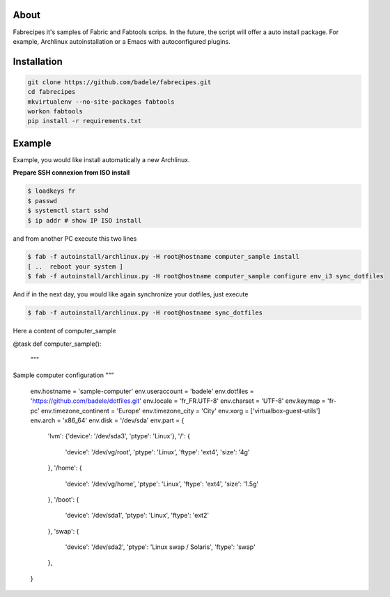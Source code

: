 About
-----

Fabrecipes it's samples of Fabric and Fabtools scrips. In the future, the script will offer a auto install package. For example, Archlinux autoinstallation or a Emacs with autoconfigured plugins.

Installation
----------------------------

.. code-block:: console
	
	git clone https://github.com/badele/fabrecipes.git
	cd fabrecipes
	mkvirtualenv --no-site-packages fabtools
	workon fabtools
	pip install -r requirements.txt


Example
-------


Example, you would like install automatically a new Archlinux. 

**Prepare SSH connexion from ISO install**


.. code-block:: console

	$ loadkeys fr
	$ passwd
	$ systemctl start sshd
	$ ip addr # show IP ISO install

and from another PC execute this two lines

.. code-block:: console

	$ fab -f autoinstall/archlinux.py -H root@hostname computer_sample install
	[ ..  reboot your system ]
	$ fab -f autoinstall/archlinux.py -H root@hostname computer_sample configure env_i3 sync_dotfiles
	

And if in the next day, you would like again synchronize your dotfiles, just execute

.. code-block:: console

	$ fab -f autoinstall/archlinux.py -H root@hostname sync_dotfiles


Here a content of computer_sample

.. code-block:: python

	
@task
def computer_sample():
    """
Sample computer configuration
"""
    env.hostname = 'sample-computer'
    env.useraccount = 'badele'
    env.dotfiles = 'https://github.com/badele/dotfiles.git'
    env.locale = 'fr_FR.UTF-8'
    env.charset = 'UTF-8'
    env.keymap = 'fr-pc'
    env.timezone_continent = 'Europe'
    env.timezone_city = 'City'
    env.xorg = ['virtualbox-guest-utils']
    env.arch = 'x86_64'
    env.disk = '/dev/sda'
    env.part = {
        'lvm': {'device': '/dev/sda3', 'ptype': 'Linux'},
        '/': {
            'device': '/dev/vg/root',
            'ptype': 'Linux',
            'ftype': 'ext4',
            'size': '4g'
        },
        '/home': {
            'device': '/dev/vg/home',
            'ptype': 'Linux',
            'ftype': 'ext4',
            'size': '1.5g'
        },
        '/boot': {
            'device': '/dev/sda1',
            'ptype': 'Linux',
            'ftype': 'ext2'
        },
        'swap': {
            'device': '/dev/sda2',
            'ptype': 'Linux swap / Solaris',
            'ftype': 'swap'
        },
    }
